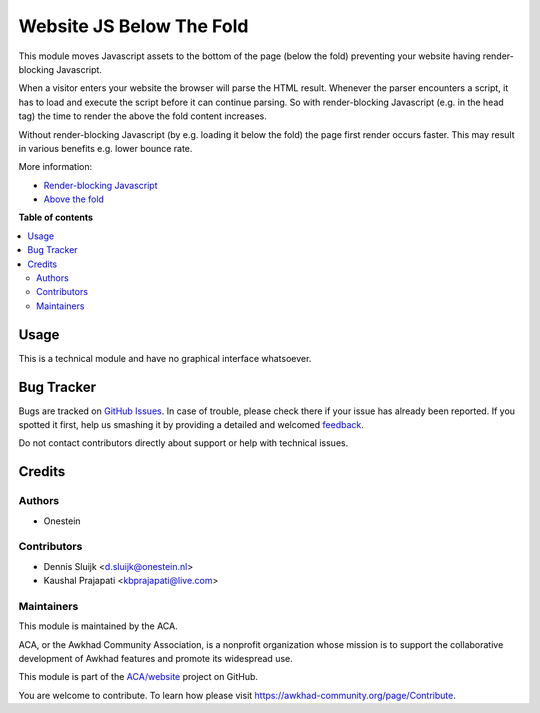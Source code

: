=========================
Website JS Below The Fold
=========================

.. !!!!!!!!!!!!!!!!!!!!!!!!!!!!!!!!!!!!!!!!!!!!!!!!!!!!
   !! This file is generated by oca-gen-addon-readme !!
   !! changes will be overwritten.                   !!
   !!!!!!!!!!!!!!!!!!!!!!!!!!!!!!!!!!!!!!!!!!!!!!!!!!!!

.. |badge1| image:: https://img.shields.io/badge/maturity-Beta-yellow.png
    :target: https://awkhad-community.org/page/development-status
    :alt: Beta
.. |badge2| image:: https://img.shields.io/badge/licence-AGPL--3-blue.png
    :target: http://www.gnu.org/licenses/agpl-3.0-standalone.html
    :alt: License: AGPL-3
.. |badge3| image:: https://img.shields.io/badge/github-ACA%2Fwebsite-lightgray.png?logo=github
    :target: https://github.com/ACA/website/tree/12.0/website_js_below_the_fold
    :alt: ACA/website
.. |badge4| image:: https://img.shields.io/badge/weblate-Translate%20me-F47D42.png
    :target: https://translation.awkhad-community.org/projects/website-12-0/website-12-0-website_js_below_the_fold
    :alt: Translate me on Weblate
.. |badge5| image:: https://img.shields.io/badge/runbot-Try%20me-875A7B.png
    :target: https://runbot.awkhad-community.org/runbot/186/12.0
    :alt: Try me on Runbot

|badge1| |badge2| |badge3| |badge4| |badge5| 

This module moves Javascript assets to the bottom of the page (below the fold)
preventing your website having render-blocking Javascript.

When a visitor enters your website the browser will parse the HTML result.
Whenever the parser encounters a script, it has to load and execute the script before it can continue parsing.
So with render-blocking Javascript (e.g. in the head tag) the time to render the above the fold content increases.

Without render-blocking Javascript (by e.g. loading it below the fold) the page first render occurs faster.
This may result in various benefits e.g. lower bounce rate.

More information:

* `Render-blocking Javascript <https://developers.google.com/speed/docs/insights/BlockingJS>`_
* `Above the fold <https://en.wikipedia.org/wiki/Above_the_fold>`_

**Table of contents**

.. contents::
   :local:

Usage
=====

This is a technical module and have no graphical interface whatsoever.

Bug Tracker
===========

Bugs are tracked on `GitHub Issues <https://github.com/ACA/website/issues>`_.
In case of trouble, please check there if your issue has already been reported.
If you spotted it first, help us smashing it by providing a detailed and welcomed
`feedback <https://github.com/ACA/website/issues/new?body=module:%20website_js_below_the_fold%0Aversion:%2012.0%0A%0A**Steps%20to%20reproduce**%0A-%20...%0A%0A**Current%20behavior**%0A%0A**Expected%20behavior**>`_.

Do not contact contributors directly about support or help with technical issues.

Credits
=======

Authors
~~~~~~~

* Onestein

Contributors
~~~~~~~~~~~~

* Dennis Sluijk <d.sluijk@onestein.nl>
* Kaushal Prajapati <kbprajapati@live.com>

Maintainers
~~~~~~~~~~~

This module is maintained by the ACA.

.. image:: https://awkhad-community.org/logo.png
   :alt: Awkhad Community Association
   :target: https://awkhad-community.org

ACA, or the Awkhad Community Association, is a nonprofit organization whose
mission is to support the collaborative development of Awkhad features and
promote its widespread use.

This module is part of the `ACA/website <https://github.com/ACA/website/tree/12.0/website_js_below_the_fold>`_ project on GitHub.

You are welcome to contribute. To learn how please visit https://awkhad-community.org/page/Contribute.
